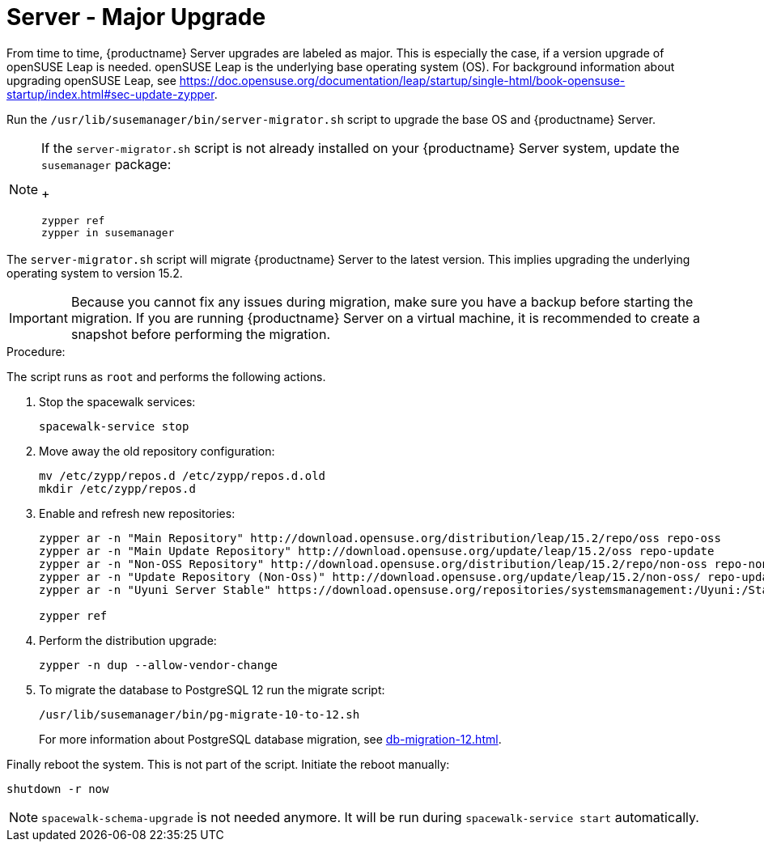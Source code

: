 [server-major-upgrade]
= Server - Major Upgrade

From time to time, {productname} Server upgrades are labeled as major.
This is especially the case, if a version upgrade of openSUSE Leap is needed. openSUSE Leap is the underlying base operating system (OS).
For background information about upgrading openSUSE Leap, see https://doc.opensuse.org/documentation/leap/startup/single-html/book-opensuse-startup/index.html#sec-update-zypper.

Run the [command]``/usr/lib/susemanager/bin/server-migrator.sh`` script to upgrade the base OS and {productname} Server.

[NOTE]
====
If the [command]``server-migrator.sh`` script is not already installed on your {productname} Server system, update the [package]``susemanager`` package:
+
----
zypper ref
zypper in susemanager
----
====

The [command]``server-migrator.sh`` script will migrate {productname} Server to the latest version.
This implies upgrading the underlying operating system to version 15.2.

// During migration the services need to be shut down and after successful migration the server needs to be rebooted manually.

[IMPORTANT]
====
Because you cannot fix any issues during migration, make sure you have a backup before starting the migration.
If you are running {productname} Server on a virtual machine, it is recommended to create a snapshot before performing the migration.
====

.Procedure:

The script runs as [systemitem]``root`` and performs the following actions.


. Stop the spacewalk services:
+
----
spacewalk-service stop
----

. Move away the old repository configuration:
+
----
mv /etc/zypp/repos.d /etc/zypp/repos.d.old
mkdir /etc/zypp/repos.d
----

. Enable and refresh new repositories:
+
----
zypper ar -n "Main Repository" http://download.opensuse.org/distribution/leap/15.2/repo/oss repo-oss
zypper ar -n "Main Update Repository" http://download.opensuse.org/update/leap/15.2/oss repo-update
zypper ar -n "Non-OSS Repository" http://download.opensuse.org/distribution/leap/15.2/repo/non-oss repo-non-oss
zypper ar -n "Update Repository (Non-Oss)" http://download.opensuse.org/update/leap/15.2/non-oss/ repo-update-non-oss
zypper ar -n "Uyuni Server Stable" https://download.opensuse.org/repositories/systemsmanagement:/Uyuni:/Stable/images/repo/Uyuni-Server-POOL-x86_64-Media1/ uyuni-server-stable

zypper ref
----

. Perform the distribution upgrade:
+
----
zypper -n dup --allow-vendor-change
----

. To migrate the database to PostgreSQL 12 run the migrate script:
+
----
/usr/lib/susemanager/bin/pg-migrate-10-to-12.sh
----
+
For more information about PostgreSQL database migration, see xref:db-migration-12.adoc[].


Finally reboot the system.
This is not part of the script.
Initiate the reboot manually:

----
shutdown -r now
----

[NOTE]
====
[command]``spacewalk-schema-upgrade`` is not needed anymore.
It will be run during [command]``spacewalk-service start`` automatically.
====
